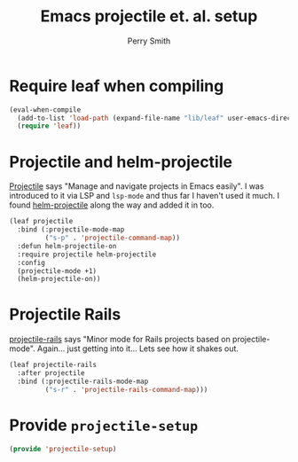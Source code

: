 #+PROPERTY: header-args:emacs-lisp :comments link :tangle yes
#+STARTUP: content
#+TITLE:  Emacs projectile et. al. setup
#+AUTHOR: Perry Smith
#+EMAIL:  pedz@easesoftware.com

* Require leaf when compiling

#+begin_src emacs-lisp
  (eval-when-compile
    (add-to-list 'load-path (expand-file-name "lib/leaf" user-emacs-directory))
    (require 'leaf))
#+end_src

* Projectile and helm-projectile

[[https://melpa.org/#/projectile][Projectile]] says "Manage and navigate projects in Emacs easily".  I was
introduced to it via LSP and ~lsp-mode~ and thus far I haven't used it
much.  I found [[https://melpa.org/#/helm-projectile][helm-projectile]] along the way and added it in too.

#+begin_src emacs-lisp
  (leaf projectile
    :bind (:projectile-mode-map
           ("s-p" . 'projectile-command-map))
    :defun helm-projectile-on
    :require projectile helm-projectile
    :config
    (projectile-mode +1)
    (helm-projectile-on))
#+end_src

* Projectile Rails

[[https://melpa.org/#/projectile-rails][projectile-rails]] says "Minor mode for Rails projects based on
projectile-mode".  Again... just getting into it... Lets see how it
shakes out.

#+begin_src emacs-lisp
  (leaf projectile-rails
    :after projectile
    :bind (:projectile-rails-mode-map
           ("s-r" . 'projectile-rails-command-map)))
#+end_src

* Provide ~projectile-setup~

#+begin_src emacs-lisp
  (provide 'projectile-setup)
#+end_src
